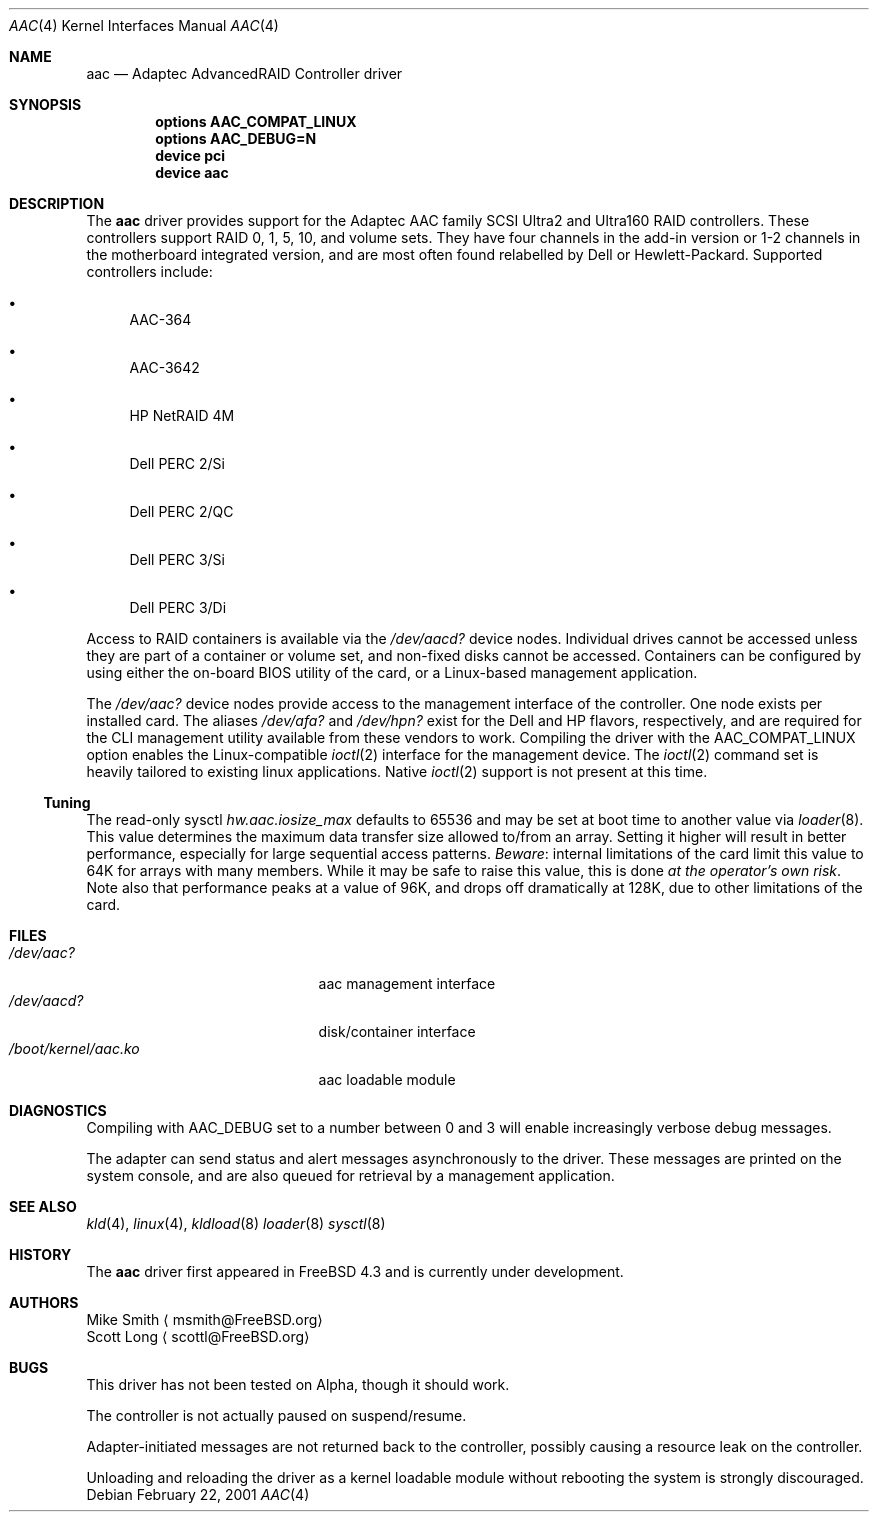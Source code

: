 .\" Copyright (c) 2000 Scott Long
.\" All rights reserved.
.\"
.\" Redistribution and use in source and binary forms, with or without
.\" modification, are permitted provided that the following conditions
.\" are met:
.\" 1. Redistributions of source code must retain the above copyright
.\"    notice, this list of conditions and the following disclaimer.
.\" 2. Redistributions in binary form must reproduce the above copyright
.\"    notice, this list of conditions and the following disclaimer in the
.\"    documentation and/or other materials provided with the distribution.
.\"
.\" THIS SOFTWARE IS PROVIDED BY THE AUTHOR AND CONTRIBUTORS ``AS IS'' AND
.\" ANY EXPRESS OR IMPLIED WARRANTIES, INCLUDING, BUT NOT LIMITED TO, THE
.\" IMPLIED WARRANTIES OF MERCHANTABILITY AND FITNESS FOR A PARTICULAR PURPOSE
.\" ARE DISCLAIMED.  IN NO EVENT SHALL THE AUTHOR OR CONTRIBUTORS BE LIABLE
.\" FOR ANY DIRECT, INDIRECT, INCIDENTAL, SPECIAL, EXEMPLARY, OR CONSEQUENTIAL
.\" DAMAGES (INCLUDING, BUT NOT LIMITED TO, PROCUREMENT OF SUBSTITUTE GOODS
.\" OR SERVICES; LOSS OF USE, DATA, OR PROFITS; OR BUSINESS INTERRUPTION)
.\" HOWEVER CAUSED AND ON ANY THEORY OF LIABILITY, WHETHER IN CONTRACT, STRICT
.\" LIABILITY, OR TORT (INCLUDING NEGLIGENCE OR OTHERWISE) ARISING IN ANY WAY
.\" OUT OF THE USE OF THIS SOFTWARE, EVEN IF ADVISED OF THE POSSIBILITY OF
.\" SUCH DAMAGE.
.\"
.\" $FreeBSD$
.Dd February 22, 2001
.Dt AAC 4
.Os
.Sh NAME
.Nm aac
.Nd Adaptec AdvancedRAID Controller driver
.Sh SYNOPSIS
.Cd options AAC_COMPAT_LINUX
.Cd options AAC_DEBUG=N
.Cd device pci
.Cd device aac
.Sh DESCRIPTION
The
.Nm
driver provides support for the Adaptec AAC family SCSI Ultra2 and Ultra160
RAID controllers.
These controllers support RAID 0, 1, 5, 10, and volume sets.
They have four channels in the add-in version
or 1-2 channels in the motherboard integrated version,
and are most often found relabelled by Dell or Hewlett-Packard.
Supported controllers include:
.Bl -bullet
.It
AAC-364
.It
AAC-3642
.It
HP NetRAID 4M
.It
Dell PERC 2/Si
.It
Dell PERC 2/QC
.It
Dell PERC 3/Si
.It
Dell PERC 3/Di
.Pp
.El
Access to RAID containers is available via the
.Pa /dev/aacd?
device nodes.
Individual drives cannot be accessed
unless they are part of a container or volume set,
and non-fixed disks cannot be accessed.
Containers can be configured by using
either the on-board BIOS utility of the card,
or a Linux-based management application.
.Pp
The
.Pa /dev/aac?
device nodes provide access to the management interface of the controller.
One node exists per installed card.  The aliases
.Pa /dev/afa?
and
.Pa /dev/hpn?
exist for the Dell and HP flavors, respectively, and are required for
the CLI management utility available from these vendors to work.
Compiling the driver with the
.Dv AAC_COMPAT_LINUX
option enables the Linux-compatible
.Xr ioctl 2
interface for the management device.
The
.Xr ioctl 2
command set is heavily tailored to existing linux applications.
Native
.Xr ioctl 2
support is not present at this time.
.Ss Tuning
The read-only sysctl 
.Va hw.aac.iosize_max
defaults to 65536 and may be set at boot time to another value via
.Xr loader 8 .
This value determines the maximum data transfer size allowed
to/from an array.
Setting it higher will result in better performance,
especially for large sequential access patterns.
.Em Beware :
internal limitations
of the card limit this value to 64K for arrays with many members.
While it may be safe to raise this value, this is done
.Em at the operator's own risk .
Note also that
performance peaks at a value of 96K,
and drops off dramatically at 128K,
due to other limitations of the card.
.Sh FILES
.Bl -tag -width /boot/kernel/aac.ko -compact
.It Pa /dev/aac?
aac management interface
.It Pa /dev/aacd?
disk/container interface
.It Pa /boot/kernel/aac.ko
aac loadable module
.El
.Sh DIAGNOSTICS
Compiling with
.Dv AAC_DEBUG
set to a number between 0 and 3
will enable increasingly verbose debug messages.
.Pp
The adapter can send status and alert messages asynchronously
to the driver.  These messages are printed on the system console,
and are also queued for retrieval by a management application.
.Sh SEE ALSO
.Xr kld 4 ,
.Xr linux 4 ,
.Xr kldload 8
.Xr loader 8
.Xr sysctl 8
.Sh HISTORY
The
.Nm
driver first appeared in
.Fx 4.3
and is
.Ud
.Sh AUTHORS
.An Mike Smith
.Aq msmith@FreeBSD.org
.An Scott Long
.Aq scottl@FreeBSD.org
.Sh BUGS
This driver has not been tested on Alpha, though it should work.
.Pp
The controller is not actually paused on suspend/resume.
.Pp
Adapter-initiated messages are not returned back to the controller,
possibly causing a resource leak on the controller.
.Pp
Unloading and reloading the driver as a kernel loadable module
without rebooting the system is strongly discouraged.
.Pp
